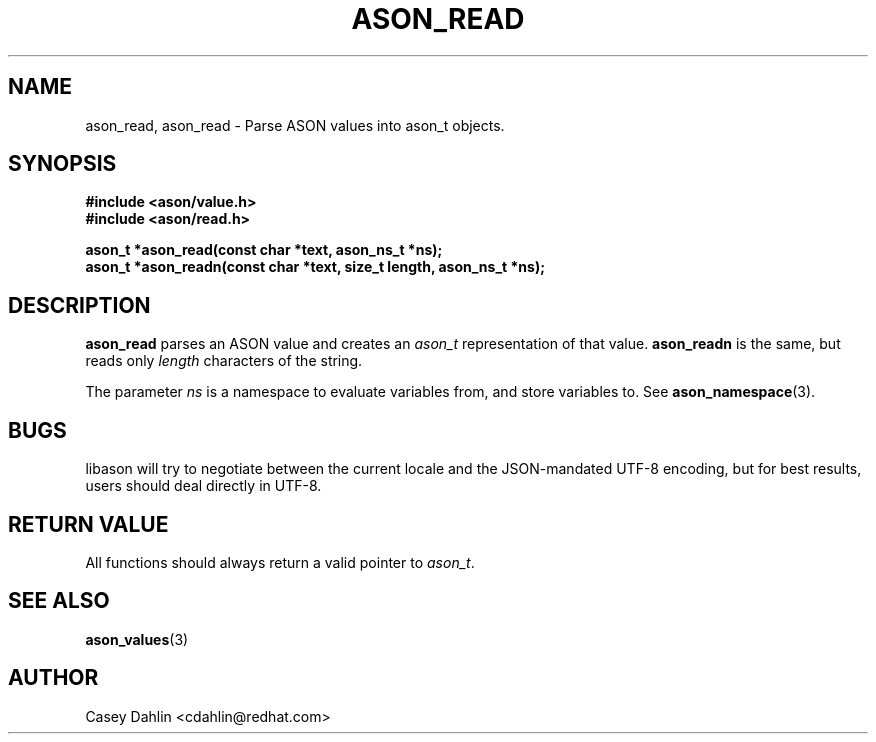.TH ASON_READ 3 "JANUARY 2014" Linux "User Manuals"
.SH NAME
ason_read, ason_read \- Parse ASON values into ason_t objects.

.SH SYNOPSIS
.B #include <ason/value.h>
.br
.B #include <ason/read.h>
.sp
.B ason_t *ason_read(const char *text, ason_ns_t *ns);
.br
.B ason_t *ason_readn(const char *text, size_t length, ason_ns_t *ns);
.SH DESCRIPTION
.B ason_read
parses an ASON value and creates an
.I ason_t
representation of that value.
.B ason_readn
is the same, but reads only
.I length
characters of the string.

The parameter
.I ns
is a namespace to evaluate variables from, and store variables to. See
.BR ason_namespace (3).
.SH BUGS
libason will try to negotiate between the current locale and the JSON-mandated
UTF-8 encoding, but for best results, users should deal directly in UTF-8.
.SH RETURN VALUE
All functions should always return a valid pointer to
.IR ason_t .
.SH SEE ALSO
.BR ason_values (3)
.SH AUTHOR
Casey Dahlin <cdahlin@redhat.com>


